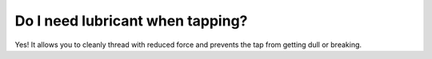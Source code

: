 Do I need lubricant when tapping?
================
Yes! It allows you to cleanly thread with reduced force and prevents the tap from getting dull or breaking.
